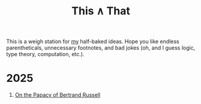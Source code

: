 #+TITLE: This ∧ That
#+HTML_HEAD: <link rel="stylesheet" type="text/css" href="myStyle.css" />
#+OPTIONS: html-style:nil H:1 toc:nil num:nil
This is a weigh station for [[https://nmmull.github.io][my]] half-baked ideas.  Hope you like
endless parentheticals, unnecessary footnotes, and bad jokes (oh, and
I guess logic, type theory, computation, etc.).
* 2025
** [[file:papacy.org][On the Papacy of Bertrand Russell]]
